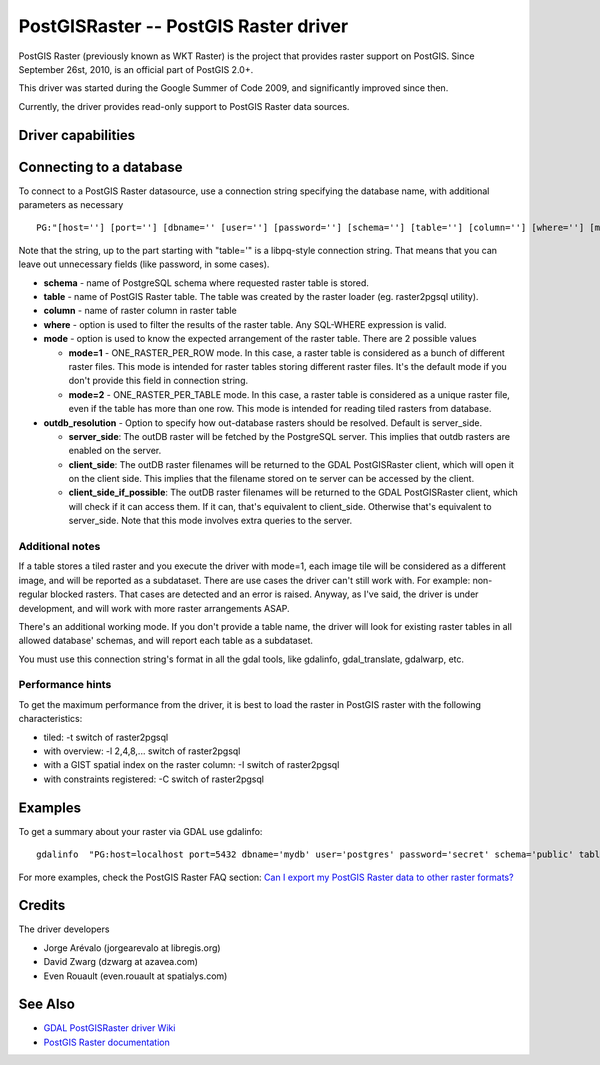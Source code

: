 .. _raster.postgisraster:

================================================================================
PostGISRaster -- PostGIS Raster driver
================================================================================

.. shortname:: PostGISRaster

.. build_dependencies:: PostgreSQL library

PostGIS Raster (previously known as WKT Raster) is the project that
provides raster support on PostGIS. Since September 26st, 2010, is an
official part of PostGIS 2.0+.

This driver was started during the Google Summer of Code 2009, and
significantly improved since then.

Currently, the driver provides read-only support to PostGIS Raster data
sources.

Driver capabilities
-------------------

.. supports_createcopy::

.. supports_georeferencing::

Connecting to a database
------------------------

To connect to a PostGIS Raster datasource, use a connection string
specifying the database name, with additional parameters as necessary

::

   PG:"[host=''] [port=''] [dbname='' [user=''] [password=''] [schema=''] [table=''] [column=''] [where=''] [mode=''] [outdb_resolution='']"

Note that the string, up to the part starting with "table='" is a
libpq-style connection string. That means that you can leave out
unnecessary fields (like password, in some cases).

-  **schema** - name of PostgreSQL schema where requested raster table
   is stored.
-  **table** - name of PostGIS Raster table. The table was created by
   the raster loader (eg. raster2pgsql utility).
-  **column** - name of raster column in raster table
-  **where** - option is used to filter the results of the raster table.
   Any SQL-WHERE expression is valid.
-  **mode** - option is used to know the expected arrangement of the
   raster table. There are 2 possible values

   -  **mode=1** - ONE_RASTER_PER_ROW mode. In this case, a raster table
      is considered as a bunch of different raster files. This mode is
      intended for raster tables storing different raster files. It's
      the default mode if you don't provide this field in connection
      string.
   -  **mode=2** - ONE_RASTER_PER_TABLE mode. In this case, a raster
      table is considered as a unique raster file, even if the table has
      more than one row. This mode is intended for reading tiled rasters
      from database.

-  **outdb_resolution** - Option to specify how
   out-database rasters should be resolved. Default is server_side.

   -  **server_side**: The outDB raster will be fetched by the
      PostgreSQL server. This implies that outdb rasters are enabled on
      the server.
   -  **client_side**: The outDB raster filenames will be returned to
      the GDAL PostGISRaster client, which will open it on the client
      side. This implies that the filename stored on te server can be
      accessed by the client.
   -  **client_side_if_possible**: The outDB raster filenames will be
      returned to the GDAL PostGISRaster client, which will check if it
      can access them. If it can, that's equivalent to client_side.
      Otherwise that's equivalent to server_side. Note that this mode
      involves extra queries to the server.

Additional notes
~~~~~~~~~~~~~~~~

If a table stores a tiled raster and you execute the driver with mode=1,
each image tile will be considered as a different image, and will be
reported as a subdataset. There are use cases the driver can't still
work with. For example: non-regular blocked rasters. That cases are
detected and an error is raised. Anyway, as I've said, the driver is
under development, and will work with more raster arrangements ASAP.

There's an additional working mode. If you don't provide a table name,
the driver will look for existing raster tables in all allowed database'
schemas, and will report each table as a subdataset.

You must use this connection string's format in all the gdal tools, like
gdalinfo, gdal_translate, gdalwarp, etc.

Performance hints
~~~~~~~~~~~~~~~~~

To get the maximum performance from the driver, it is best to load the
raster in PostGIS raster with the following characteristics:

-  tiled: -t switch of raster2pgsql
-  with overview: -l 2,4,8,... switch of raster2pgsql
-  with a GIST spatial index on the raster column: -I switch of
   raster2pgsql
-  with constraints registered: -C switch of raster2pgsql

Examples
--------

To get a summary about your raster via GDAL use gdalinfo:

::

   gdalinfo  "PG:host=localhost port=5432 dbname='mydb' user='postgres' password='secret' schema='public' table=mytable"

For more examples, check the PostGIS Raster FAQ section: `Can I export
my PostGIS Raster data to other raster
formats? <https://postgis.net/docs/RT_FAQ.html#idm28288>`__

Credits
-------

The driver developers

-  Jorge Arévalo (jorgearevalo at libregis.org)
-  David Zwarg (dzwarg at azavea.com)
-  Even Rouault (even.rouault at spatialys.com)

See Also
--------

-  `GDAL PostGISRaster driver
   Wiki <http://web.archive.org/web/20240812045916/https://trac.osgeo.org/gdal/wiki/frmts_wtkraster.html>`__
-  `PostGIS Raster
   documentation <https://postgis.net/docs/RT_reference.html>`__
